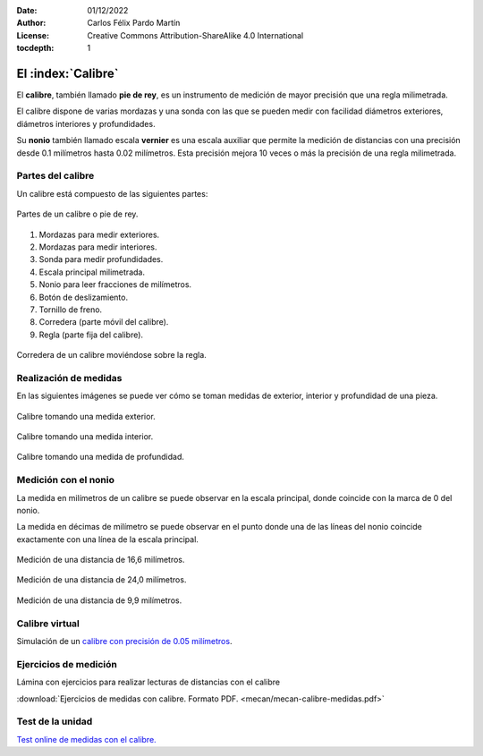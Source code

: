 ﻿:Date: 01/12/2022
:Author: Carlos Félix Pardo Martín
:License: Creative Commons Attribution-ShareAlike 4.0 International
:tocdepth: 1

.. _mecan-calibre:

El :index:`Calibre`
===================

El **calibre**, también llamado **pie de rey**, es un instrumento
de medición de mayor precisión que una regla milimetrada.

El calibre dispone de varias mordazas y una sonda con las que se pueden
medir con facilidad diámetros exteriores, diámetros interiores
y profundidades.

Su **nonio** también llamado escala **vernier** es una escala auxiliar
que permite la medición de distancias con una precisión desde 0.1
milímetros hasta 0.02 milímetros.
Esta precisión mejora 10 veces o más la precisión de una regla milimetrada.


Partes del calibre
------------------

Un calibre está compuesto de las siguientes partes:

.. figure:: mecan/_images/mecan-calibre-partes.png
   :alt: Calibre de medida con sus partes señaladas por números.
   :align: center

   Partes de un calibre o pie de rey.

1. Mordazas para medir exteriores.
2. Mordazas para medir interiores.
3. Sonda para medir profundidades.
4. Escala principal milimetrada.
5. Nonio para leer fracciones de milímetros.
6. Botón de deslizamiento.
7. Tornillo de freno.
8. Corredera (parte móvil del calibre).
9. Regla (parte fija del calibre).


.. figure:: mecan/calibre-moviendo/mecan-calibre-movil.gif
   :alt: Corredera de un calibre moviéndose sobre la regla.
   :align: center

   Corredera de un calibre moviéndose sobre la regla.

Realización de medidas
----------------------
En las siguientes imágenes se puede ver cómo se toman medidas de
exterior, interior y profundidad de una pieza.

.. figure:: mecan/_images/mecan-calibre-medidas-01.png
   :alt: Calibre tomando una medida exterior.
   :align: center

   Calibre tomando una medida exterior.

.. figure:: mecan/_images/mecan-calibre-medidas-02.png
   :alt: Calibre tomando una medida interior.
   :align: center

   Calibre tomando una medida interior.

.. figure:: mecan/_images/mecan-calibre-medidas-03.png
   :alt: Calibre tomando una medida de profundidad.
   :align: center

   Calibre tomando una medida de profundidad.


Medición con el nonio
---------------------
La medida en milímetros de un calibre se puede observar en la escala
principal, donde coincide con la marca de 0 del nonio.

La medida en décimas de milímetro se puede observar en el punto donde
una de las líneas del nonio coincide exactamente con una línea de la
escala principal.

.. figure:: mecan/_images/mecan-calibre-0166nr.png
   :alt: Medición de una distancia de 16,6 milímetros con un calibre.
   :align: center

   Medición de una distancia de 16,6 milímetros.

.. figure:: mecan/_images/mecan-calibre-0240nr.png
   :alt: Medición de una distancia de 24,0 milímetros con un calibre.
   :align: center

   Medición de una distancia de 24,0 milímetros.

.. figure:: mecan/_images/mecan-calibre-0099nr.png
   :alt: Medición de una distancia de 9,9 milímetros con un calibre.
   :align: center

   Medición de una distancia de 9,9 milímetros.


Calibre virtual
---------------
Simulación de un `calibre con precisión de 0.05 milímetros
<https://www.stefanelli.eng.br/es/calibre-virtual-simulador-milimetro-05/>`__.


Ejercicios de medición
----------------------
Lámina con ejercicios para realizar lecturas de distancias con el calibre

:download:`Ejercicios de medidas con calibre. Formato PDF.
<mecan/mecan-calibre-medidas.pdf>`


Test de la unidad
-----------------

`Test online de medidas con el calibre.
<https://www.picuino.com/test/es-mecan-calibre-medidas.html>`__
